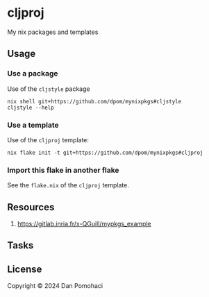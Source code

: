 * cljproj

My nix packages and templates

** Usage

*** Use a package

Use of the =cljstyle= package
#+begin_src shell
nix shell git+https://github.com/dpom/mynixpkgs#cljstyle
cljstyle --help
#+end_src

*** Use a template

Use of the =cljproj= template:
#+begin_src shell
nix flake init -t git+https://github.com/dpom/mynixpkgs#cljproj
#+end_src

*** Import this flake in another flake

See the ~flake.nix~ of the =cljproj= template.

** Resources

1. https://gitlab.inria.fr/x-QGuill/mypkgs_example 

** Tasks


** License

Copyright © 2024 Dan Pomohaci


